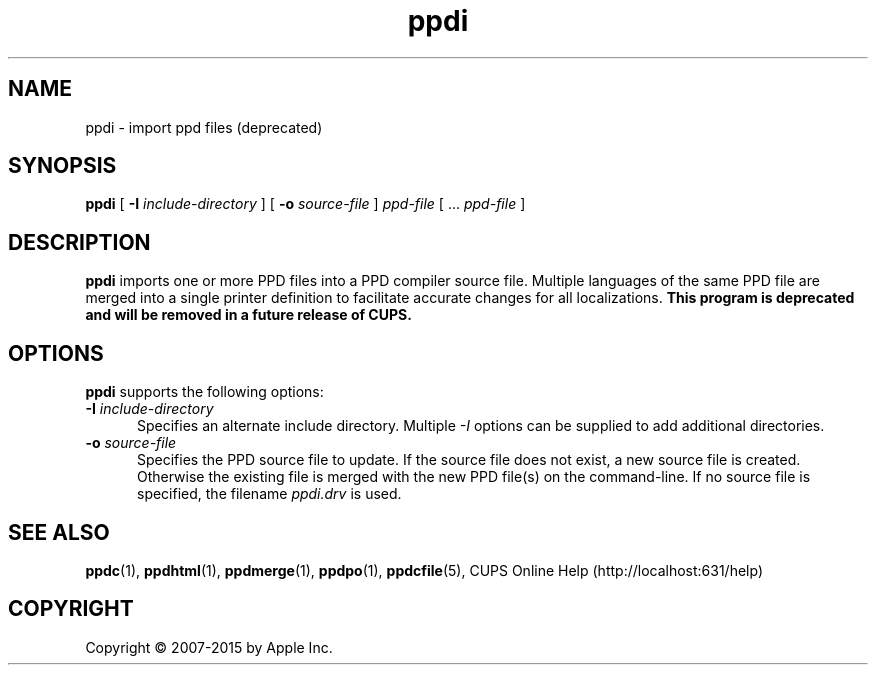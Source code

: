.\"
.\" "$Id: ppdi.man 13138 2016-03-15 14:59:54Z msweet $"
.\"
.\" ppdi man page for CUPS.
.\"
.\" Copyright 2007-2014 by Apple Inc.
.\" Copyright 1997-2007 by Easy Software Products.
.\"
.\" These coded instructions, statements, and computer programs are the
.\" property of Apple Inc. and are protected by Federal copyright
.\" law.  Distribution and use rights are outlined in the file "LICENSE.txt"
.\" which should have been included with this file.  If this file is
.\" file is missing or damaged, see the license at "http://www.cups.org/".
.\"
.TH ppdi 1 "CUPS" "12 June 2014" "Apple Inc."
.SH NAME
ppdi \- import ppd files (deprecated)
.SH SYNOPSIS
.B ppdi
[
.B \-I
.I include-directory
] [
.B \-o
.I source-file
]
.I ppd-file
[ ...
.I ppd-file
]
.SH DESCRIPTION
\fBppdi\fR imports one or more PPD files into a PPD compiler source file.
Multiple languages of the same PPD file are merged into a single printer definition to facilitate accurate changes for all localizations.
\fBThis program is deprecated and will be removed in a future release of CUPS.\fR
.SH OPTIONS
\fBppdi\fR supports the following options:
.TP 5
\fB\-I \fIinclude-directory\fR
Specifies an alternate include directory.
Multiple \fI-I\fR options can be supplied to add additional directories.
.TP 5
\fB\-o \fIsource-file\fR
Specifies the PPD source file to update.
If the source file does not exist, a new source file is created.
Otherwise the existing file is merged with the new PPD file(s) on the command-line.
If no source file is specified, the filename \fIppdi.drv\fR is used.
.SH SEE ALSO
.BR ppdc (1),
.BR ppdhtml (1),
.BR ppdmerge (1),
.BR ppdpo (1),
.BR ppdcfile (5),
CUPS Online Help (http://localhost:631/help)
.SH COPYRIGHT
Copyright \[co] 2007-2015 by Apple Inc.
.\"
.\" End of "$Id: ppdi.man 13138 2016-03-15 14:59:54Z msweet $".
.\"
